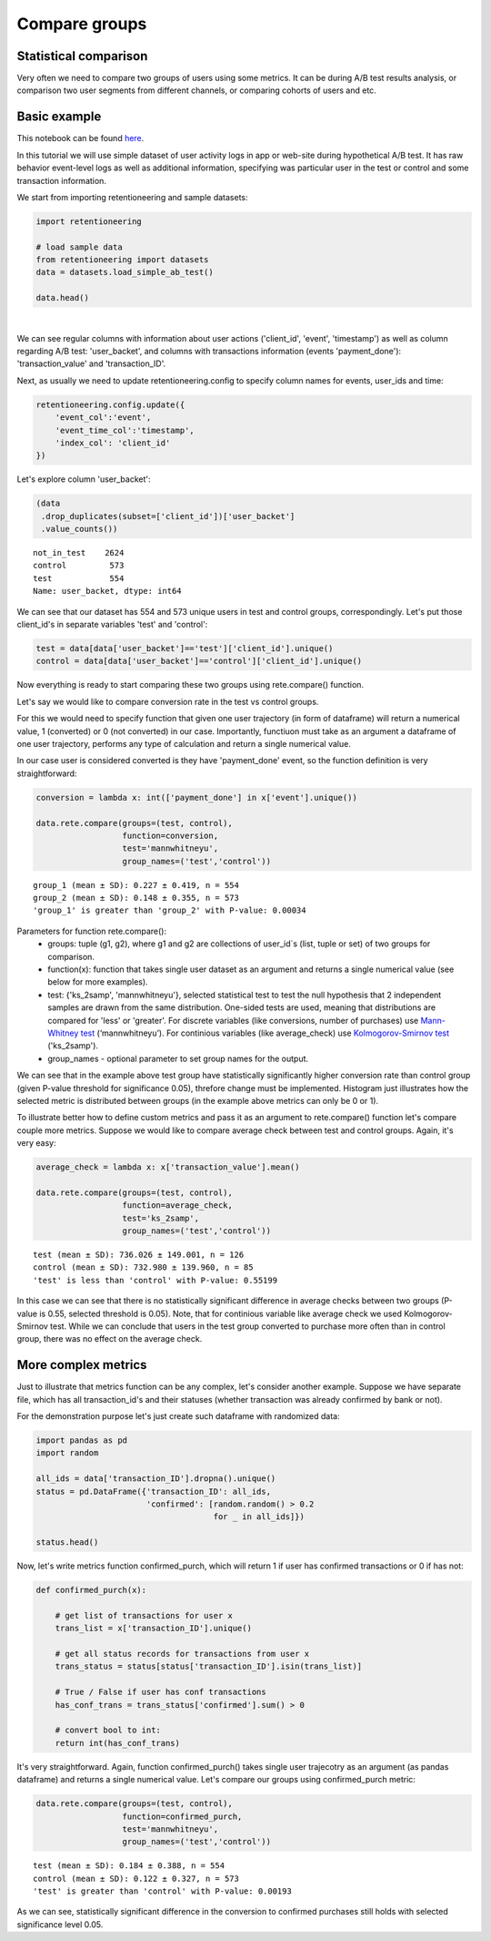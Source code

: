 Compare groups
~~~~~~~~~~~~~~

Statistical comparison
======================

Very often we need to compare two groups of users using some metrics.
It can be during A/B test results analysis, or comparison two user segments from
different channels, or comparing cohorts of users and etc.


Basic example
=============


This notebook can be found
`here <https://github.com/retentioneering/retentioneering-tools/blob/fix_normalization_funcs/examples/compare_tutorial.ipynb>`__.


In this tutorial we will use simple dataset of user activity logs in app or
web-site during hypothetical A/B test. It has raw behavior event-level logs as well as additional
information, specifying was particular user in the test or control and some transaction information.

We start from importing retentioneering and sample datasets:

.. code:: ipython3

    import retentioneering

    # load sample data
    from retentioneering import datasets
    data = datasets.load_simple_ab_test()

    data.head()

.. raw:: html

    <div>
    <style scoped>
        .dataframe tbody tr th:only-of-type {
            vertical-align: middle;
        }

        .dataframe tbody tr th {
            vertical-align: top;
        }

        .dataframe thead th {
            text-align: right;
        }
    </style>
    <table border="1" class="dataframe">
      <thead>
        <tr style="text-align: right;">
          <th></th>
          <th>client_id</th>
          <th>event</th>
          <th>timestamp</th>
          <th>user_backet</th>
          <th>transaction_value</th>
          <th>transaction_ID</th>
        </tr>
      </thead>
      <tbody>
        <tr>
          <th>0</th>
          <td>219483890</td>
          <td>catalog</td>
          <td>2019-11-01 17:59:13.273932</td>
          <td>test</td>
          <td>NaN</td>
          <td>None</td>
        </tr>
        <tr>
          <th>1</th>
          <td>219483890</td>
          <td>product</td>
          <td>2019-11-01 17:59:28.459271</td>
          <td>test</td>
          <td>NaN</td>
          <td>None</td>
        </tr>
        <tr>
          <th>2</th>
          <td>219483890</td>
          <td>cart</td>
          <td>2019-11-01 17:59:29.502214</td>
          <td>test</td>
          <td>NaN</td>
          <td>None</td>
        </tr>
        <tr>
          <th>3</th>
          <td>219483890</td>
          <td>catalog</td>
          <td>2019-11-01 17:59:32.557029</td>
          <td>test</td>
          <td>NaN</td>
          <td>None</td>
        </tr>
        <tr>
          <th>4</th>
          <td>964964743</td>
          <td>catalog</td>
          <td>2019-11-01 21:38:19.283663</td>
          <td>test</td>
          <td>NaN</td>
          <td>None</td>
        </tr>
      </tbody>
    </table>
    </div>

|

We can see regular columns with information about user actions ('client_id', 'event',
'timestamp') as well as column regarding A/B test: 'user_backet', and columns with
transactions information (events 'payment_done'): 'transaction_value' and 'transaction_ID'.

Next, as usually we need to update retentioneering.config to specify column names for
events, user_ids and time:

.. code:: ipython3

    retentioneering.config.update({
        'event_col':'event',
        'event_time_col':'timestamp',
        'index_col': 'client_id'
    })

Let's explore column 'user_backet':

.. code:: ipython3

    (data
     .drop_duplicates(subset=['client_id'])['user_backet']
     .value_counts())

.. parsed-literal::

    not_in_test    2624
    control         573
    test            554
    Name: user_backet, dtype: int64


We can see that our dataset has 554 and 573 unique users in test and control
groups, correspondingly. Let's put those client_id's in separate variables 'test'
and 'control':

.. code:: ipython3

    test = data[data['user_backet']=='test']['client_id'].unique()
    control = data[data['user_backet']=='control']['client_id'].unique()

Now everything is ready to start comparing these two groups using rete.compare() function.

Let's say we would like to compare conversion rate in the test vs control groups.

For this we would need to specify function that given one user trajectory (in form of
dataframe) will return a numerical value, 1 (converted) or 0 (not converted) in our case.
Importantly, functiuon must take as an argument a dataframe of one user trajectory,
performs any type of calculation and return a single numerical value.

In our case user is considered converted is they have
'payment_done' event, so the function definition is very straightforward:

.. code:: ipython3

    conversion = lambda x: int(['payment_done'] in x['event'].unique())

    data.rete.compare(groups=(test, control),
                      function=conversion,
                      test='mannwhitneyu',
                      group_names=('test','control'))

.. parsed-literal::

    group_1 (mean ± SD): 0.227 ± 0.419, n = 554
    group_2 (mean ± SD): 0.148 ± 0.355, n = 573
    'group_1' is greater than 'group_2' with P-value: 0.00034


.. image:: _static/compare/compare_1.png

Parameters for function rete.compare():
    * groups: tuple (g1, g2), where g1 and g2 are collections of user_id`s (list, tuple or set) of two groups for comparison.
    * function(x): function that takes single user dataset as an argument and returns a single numerical value (see below for more examples).
    * test: {'ks_2samp', 'mannwhitneyu'}, selected statistical test to test the null hypothesis that 2 independent samples are drawn from the same distribution. One-sided tests are used, meaning that distributions are compared for 'less' or 'greater'. For discrete variables (like conversions, number of purchases) use `Mann-Whitney test <https://en.wikipedia.org/wiki/Mann–Whitney_U_test>`__ (‘mannwhitneyu’). For continious variables (like average_check) use `Kolmogorov-Smirnov test <https://en.wikipedia.org/wiki/Kolmogorov–Smirnov_test>`__ ('ks_2samp').
    * group_names - optional parameter to set group names for the output.


We can see that in the example above test group have statistically significantly higher
conversion rate than control group (given P-value threshold for significance 0.05), threfore change
must be implemented. Histogram just illustrates how the selected metric is distributed between groups
(in the example above metrics can only be 0 or 1).

To illustrate better how to define custom metrics and pass it as an argument to
rete.compare() function let's compare couple more metrics. Suppose we would like to compare
average check between test and control groups. Again, it's very easy:

.. code:: ipython3

    average_check = lambda x: x['transaction_value'].mean()

    data.rete.compare(groups=(test, control),
                      function=average_check,
                      test='ks_2samp',
                      group_names=('test','control'))

.. parsed-literal::

    test (mean ± SD): 736.026 ± 149.001, n = 126
    control (mean ± SD): 732.980 ± 139.960, n = 85
    'test' is less than 'control' with P-value: 0.55199

.. image:: _static/compare/compare_2.png

In this case we can see that there is no statistically significant difference in average
checks between two groups (P-value is 0.55, selected threshold is 0.05). Note, that for
continious variable like average check we used Kolmogorov-Smirnov test. While we can
conclude that users in the test group converted to purchase more often than in control
group, there was no effect on the average check.

More complex metrics
====================

Just to illustrate that metrics function can be any complex, let's consider another
example. Suppose we have separate file, which has all transaction_id's and their statuses
(whether transaction was already confirmed by bank or not).

For the demonstration purpose let's just create such dataframe with randomized data:

.. code:: ipython3

    import pandas as pd
    import random

    all_ids = data['transaction_ID'].dropna().unique()
    status = pd.DataFrame({'transaction_ID': all_ids,
                           'confirmed': [random.random() > 0.2
                                         for _ in all_ids]})

    status.head()

.. raw:: html

    <div>
    <style scoped>
        .dataframe tbody tr th:only-of-type {
            vertical-align: middle;
        }

        .dataframe tbody tr th {
            vertical-align: top;
        }

        .dataframe thead th {
            text-align: right;
        }
    </style>
    <table border="1" class="dataframe">
      <thead>
        <tr style="text-align: right;">
          <th></th>
          <th>transaction_ID</th>
          <th>confirmed</th>
        </tr>
      </thead>
      <tbody>
        <tr>
          <th>0</th>
          <td>7121884</td>
          <td>True</td>
        </tr>
        <tr>
          <th>1</th>
          <td>9641982</td>
          <td>False</td>
        </tr>
        <tr>
          <th>2</th>
          <td>9826287</td>
          <td>True</td>
        </tr>
        <tr>
          <th>3</th>
          <td>9647603</td>
          <td>True</td>
        </tr>
        <tr>
          <th>4</th>
          <td>8125650</td>
          <td>True</td>
        </tr>
      </tbody>
    </table>
    </div>

Now, let's write metrics function confirmed_purch, which will return 1 if user
has confirmed transactions or 0 if has not:

.. code:: ipython3

    def confirmed_purch(x):

        # get list of transactions for user x
        trans_list = x['transaction_ID'].unique()

        # get all status records for transactions from user x
        trans_status = status[status['transaction_ID'].isin(trans_list)]

        # True / False if user has conf transactions
        has_conf_trans = trans_status['confirmed'].sum() > 0

        # convert bool to int:
        return int(has_conf_trans)

It's very straightforward. Again, function confirmed_purch() takes
single user trajecotry as an argument (as pandas dataframe) and returns a single numerical
value. Let's compare our groups using confirmed_purch metric:

.. code:: ipython3

    data.rete.compare(groups=(test, control),
                      function=confirmed_purch,
                      test='mannwhitneyu',
                      group_names=('test','control'))

.. parsed-literal::

    test (mean ± SD): 0.184 ± 0.388, n = 554
    control (mean ± SD): 0.122 ± 0.327, n = 573
    'test' is greater than 'control' with P-value: 0.00193

.. image:: _static/compare/compare_3.png

As we can see, statistically significant difference in the conversion to confirmed purchases
still holds with selected significance level 0.05.

